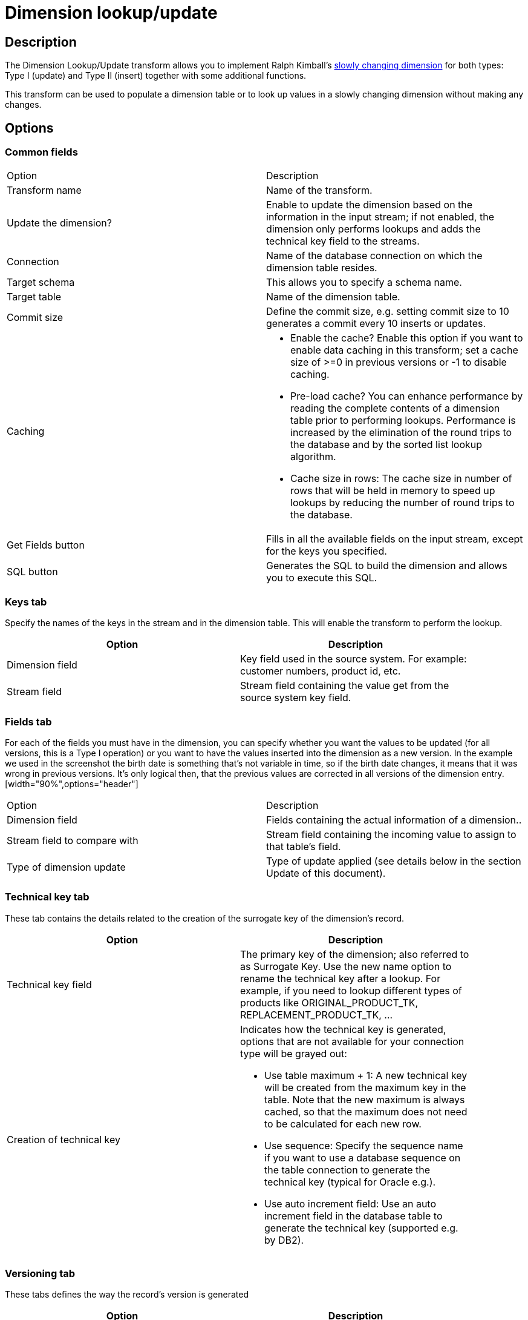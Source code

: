 ////
Licensed to the Apache Software Foundation (ASF) under one
or more contributor license agreements.  See the NOTICE file
distributed with this work for additional information
regarding copyright ownership.  The ASF licenses this file
to you under the Apache License, Version 2.0 (the
"License"); you may not use this file except in compliance
with the License.  You may obtain a copy of the License at
  http://www.apache.org/licenses/LICENSE-2.0
Unless required by applicable law or agreed to in writing,
software distributed under the License is distributed on an
"AS IS" BASIS, WITHOUT WARRANTIES OR CONDITIONS OF ANY
KIND, either express or implied.  See the License for the
specific language governing permissions and limitations
under the License.
////
:documentationPath: /pipeline/transforms/
:language: en_US
:description: The Dimension Lookup/Update transform allows you to implement Ralph Kimball's slowly changing dimension for both types: Type I (update) and Type II (insert) together with some additional functions.

= Dimension lookup/update

== Description

The Dimension Lookup/Update transform allows you to implement Ralph Kimball's https://en.wikipedia.org/wiki/Slowly_changing_dimension[slowly changing dimension] for both types: Type I (update) and Type II (insert) together with some additional functions.

This transform can be used to populate a dimension table or to look up values in a slowly changing dimension without making any changes.


== Options

=== Common fields

|===
|Option|Description
|Transform name|Name of the transform.
|Update the dimension?|Enable to update the dimension based on the information in the input stream; if not enabled, the dimension only performs lookups and adds the technical key field to the streams.
|Connection|Name of the database connection on which the dimension table resides.
|Target schema|This allows you to specify a schema name.
|Target table|Name of the dimension table.
|Commit size|Define the commit size, e.g. setting commit size to 10 generates a commit every 10 inserts or updates.
|Caching a|
* Enable the cache?
Enable this option if you want to enable data caching in this transform; set a cache size of >=0 in previous versions or -1 to disable caching.
* Pre-load cache?
You can enhance performance by reading the complete contents of a dimension table prior to performing lookups.
Performance is increased by the elimination of the round trips to the database and by the sorted list lookup algorithm.
* Cache size in rows: The cache size in number of rows that will be held in memory to speed up lookups by reducing the number of round trips to the database.
|Get Fields button|Fills in all the available fields on the input stream, except for the keys you specified.
|SQL button|Generates the SQL to build the dimension and allows you to execute this SQL.
|===

=== Keys tab
Specify the names of the keys in the stream and in the dimension table.
This will enable the transform to perform the lookup.
[width="90%",options="header"]
|===
|Option|Description
|Dimension field|Key field used in the source system. For example: customer numbers, product id, etc.
|Stream field|Stream field containing the value get from the source system key field.
|===

=== Fields tab
For each of the fields you must have in the dimension, you can specify whether you want the values to be updated (for all versions, this is a Type I operation) or you want to have the values inserted into the dimension as a new version.
In the example we used in the screenshot the birth date is something that's not variable in time, so if the birth date changes, it means that it was wrong in previous versions.
It's only logical then, that the previous values are corrected in all versions of the dimension entry.[width="90%",options="header"]
|===
|Option|Description
|Dimension field|Fields containing the actual information of a dimension..
|Stream field to compare with|Stream field containing the incoming value to assign to that table's field.
|Type of dimension update|Type of update applied (see details below in the section Update of this document).
|===

=== Technical key tab
These tab contains the details related to the creation of the surrogate key of the dimension's record.
[width="90%",options="header"]
|===
|Option|Description
|Technical key field|The primary key of the dimension; also referred to as Surrogate Key.
Use the new name option to rename the technical key after a lookup.
For example, if you need to lookup different types of products like ORIGINAL_PRODUCT_TK, REPLACEMENT_PRODUCT_TK, ...
|Creation of technical key a|Indicates how the technical key is generated, options that are not available for your connection type will be grayed out:

* Use table maximum + 1: A new technical key will be created from the maximum key in the table.
Note that the new maximum is always cached, so that the maximum does not need to be calculated for each new row.
* Use sequence: Specify the sequence name if you want to use a database sequence on the table connection to generate the technical key (typical for Oracle e.g.).
* Use auto increment field: Use an auto increment field in the database table to generate the technical key (supported e.g. by DB2).
|===

=== Versioning tab
These tabs defines the way the record's version is generated
[width="90%",options="header"]
|===
|Option|Description
|Version field|The name of the field in which to store the version (revision number).
|Stream Datefield|If you have the date at which the dimension entry was last changed, you can specify the name of that field here.
It allows the dimension entry to be accurately described for what the date range concerns.
If you don't have such a date, the system date will be taken.
When the dimension entries are looked up (Update the dimension is not selected) the date field entered into the stream datefield is used to select the appropriate dimension version based on the date from and date to dates in the dimension record.
|Date range start field|Specify the names of the dimension entries start range.
|Use an alternative start date? a|When enabled, you can choose an alternative to the "Min.
Year"/01/01 00:00:00 date that is used.
You can use any of the following:

* System date: Use the system date as a variable date/time
* Start date of pipeline: Use the system date, taken at start of the pipeline for the start date
* Empty (null) value
* Column value: Select a column from which to take the value.

|Table date range end|The names of the dimension entries end range
|===

== General considerations
As a result of the lookup or update operation of this transform type, a field is added to the stream containing the technical key of the dimension.
In case the field is not found, the value of the dimension entry for not found (0 or 1, based on the type of database) is returned.

A number of optional fields (in the "Fields" tab) are automatically managed by the transform.
You can specify the table field name in the "Dimension Field" column.
These are the optional fields:

* Date of last insert or update (without stream field as source) : adds and manges a Date field
* Date of last insert (without stream field as source) : adds and manges a Date field
* Date of last update (without stream field as source) : adds and manges a Date field
* Last version (without stream field as source) : adds and manges a Boolean field. (converted into Char(1) or boolean database data type depending on your database connection settings and availability of such data type)
* This acts as a current valid dimension entry entry indicator for the last version: So when a type II attribute changes and a new version is created (to keep track of the history) the 'Last version' attribute in the previous version is set to 'False/N' and the new record with the latest version is set to 'True/Y'.

== Functionality

As the name of the transform suggests, the functionality of the transform falls into 2 categories, Lookup and Update...

=== Lookup

In read-only mode (update option is disabled), the transform only performs lookups in a slowly changing dimension.
The transform will perform a lookup in the dimension table on the specified database connection and in the specified schema.
To do the lookup it uses not only the specified natural keys (with an "equals" condition) but also the specified "Stream datefield" (see below).
The condition that is applied is:

====
"Start of table date range" <= "Stream datefield" AND "End of table date range" > "Stream datefield"

====

When no "Stream datefield" is specified we use the current system date to find the correct dimension version record.

When no row is found, the "unknown" key is returned.
(The "unknown" key will be 0 or 1 depending on whether or not you selected an auto-increment field for the technical key field).
Please note that we don't make a difference between "Unknown", "Not found", "Empty", "Illegal format", etc.
These nuances can be added manually however.
Nothing prevents you from flushing out these types before the data hits this transform with a Filter, regular expression, etc.
We suggest you manually add values -1, -2, -3, etc for these special dimension entry cases, just like you would add the specific details of the "Unknown" row prior to population of the dimension table.

* Do not use NULL values for your natural key(s).
Null values can't be compared and are not indexed by most databases.
Even if we would support null values in keys (something that doesn't make a lot of sense anyway), it would most likely cause severe lookup performance problems.
* Be aware of data conversion issues that occur if you have data types in your input streams that are different from the data types in your natural key(s).
If you are have Strings in the transforms input and in the database you use an Integer for example, make sure you are capable of converting the String to number.
See it as a best practice to do this before this transform to make sure it works as planned.
Another typical example of problems is with floating point number comparisons.
Stay away from those.
We recommend you use sane data types like Integer or long integers.
Stay away from Double, Decimal or catch-all data types like Oracle's Number (without length or precision; it implicitly uses precision 38 causing us to use the slower BigNumber data type).

=== Update

In update mode (update option is enabled) the transform first performs a lookup of the dimension entry as described in the "Lookup" section above.
The result of the lookup is different though.
Not only the technical key is retrieved from the query, but also the dimension attribute fields.
A field-by-field comparison then follows.
The result can be one of the following situations:

* The record was not found, we insert a new record in the table.
* The record was found and any of the following is true:
** One or more attributes were different and had an "Insert" (Kimball Type II) setting: A new dimension record version is inserted.
** One or more attributes were different and had a "Punch through" (Kimbal Type I) setting: These attributes in all the dimension record versions are updated.
** One or more attributes were different and had an "Update" setting: These attributes in the last dimension record version are updated.
** All the attributes (fields) were identical: No updates or insertions are performed.
* Insertion of new rows are performed in the following transforms:
** The current row is updated with "date_to" updated with the "Stream date field"
** The new row is inserted where the changes in attributes are recorded according to rule in previous paragraph. "date_from" field is updated with the "Stream date field" and the "date_to" is updated with the Max date of the table range end date.
** The version number of the new row in incremented by 1.
** Stream date field" cannot be before the earliest start date of the currently valid rows.
** select min(date_from) from dim_table where date_to = "2199-12-31 23:59:59.999"
** It is important to ensure that the incoming rows are sorted by the "Stream date field"

== Metadata Injection Support

All fields of this transform support metadata injection.
You can use this transform with ETL Metadata Injection to pass metadata to your pipeline at runtime.